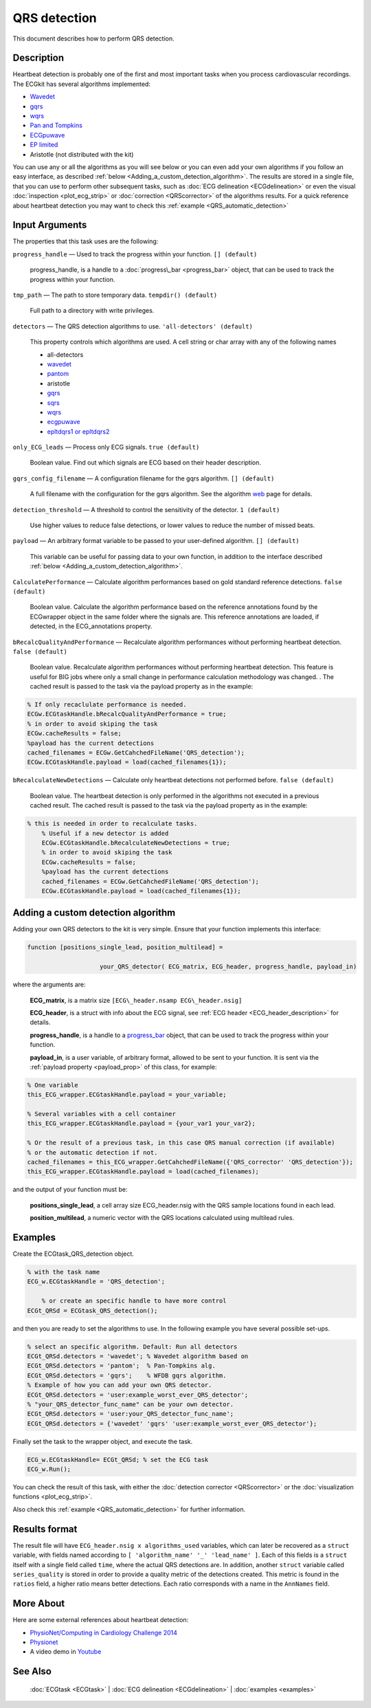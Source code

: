 
QRS detection
=============

This document describes how to perform QRS detection.

Description
-----------

Heartbeat detection is probably one of the first and most important
tasks when you process cardiovascular recordings. The ECGkit has several
algorithms implemented:

-  `Wavedet <http://diec.unizar.es/~laguna/personal/publicaciones/wavedet_tbme04.pdf>`__
-  `gqrs <http://www.physionet.org/physiotools/wag/gqrs-1.htm>`__
-  `wqrs <http://www.physionet.org/physiotools/wag/wqrs-1.htm>`__
-  `Pan and
   Tompkins <http://ieeexplore.ieee.org/xpl/articleDetails.jsp?reload=true&arnumber=4122029>`__ 
-  `ECGpuwave <http://www.physionet.org/physiotools/ecgpuwave/>`__
-  `EP limited <http://www.eplimited.com/confirmation.htm>`__ 
-  Aristotle (not distributed with the kit)

You can use any or all the algorithms as you will see below or you can
even add your own algorithms if you follow an easy interface, as
described :ref:`below <Adding_a_custom_detection_algorithm>`. The results
are stored in a single file, that you can use to perform other
subsequent tasks, such as :doc:`ECG delineation <ECGdelineation>` or
even the visual :doc:`inspection <plot_ecg_strip>` or
:doc:`correction <QRScorrector>` of the algorithms results. For a quick
reference about heartbeat detection you may want to check this
:ref:`example <QRS_automatic_detection>`

 

Input Arguments
---------------

The properties that this task uses are the following:

``progress_handle`` — Used to track the progress within your function. ``[] (default)``

	progress\_handle, is a handle to a :doc:`progress\_bar <progress_bar>`
	object, that can be used to track the progress within your function.

``tmp_path`` — The path to store temporary data. ``tempdir() (default)``

	Full path to a directory with write privileges.

``detectors`` — The QRS detection algorithms to use. ``'all-detectors' (default)``

	This property controls which algorithms are used. A cell string or char array with any of the following names

	- all-detectors
	- `wavedet <http://diec.unizar.es/~laguna/personal/publicaciones/wavedet_tbme04.pdf>`__
	- `pantom <http://ieeexplore.ieee.org/xpl/articleDetails.jsp?reload=true&arnumber=4122029>`__
	- aristotle
	- `gqrs <http://www.physionet.org/physiotools/wag/gqrs-1.htm>`__
	- `sqrs <http://www.physionet.org/physiotools/wag/sqrs-1.htm>`__
	- `wqrs <http://www.physionet.org/physiotools/wag/wqrs-1.htm>`__
	- `ecgpuwave <http://www.physionet.org/physiotools/ecgpuwave/>`__
	- `epltdqrs1 or epltdqrs2 <http://www.eplimited.com/confirmation.htm>`__

``only_ECG_leads`` — Process only ECG signals. ``true (default)``

	Boolean value. Find out which signals are ECG based on their header
	description.

``gqrs_config_filename`` — A configuration filename for the gqrs algorithm. ``[] (default)``

	A full filename with the configuration for the gqrs algorithm. See the
	algorithm `web <http://www.physionet.org/physiotools/wag/gqrs-1.htm>`__
	page for details.

``detection_threshold`` — A threshold to control the sensitivity of the detector. ``1 (default)``
	
	Use higher values to reduce false detections, or lower values to reduce the number of missed beats.

.. _payload_prop:

``payload`` — An arbitrary format variable to be passed to your user-defined algorithm. ``[] (default)``

	This variable can be useful for passing data to your own function, in addition to the interface described
	:ref:`below <Adding_a_custom_detection_algorithm>`.

``CalculatePerformance`` — Calculate algorithm performances based on gold standard reference detections. ``false (default)``

	Boolean value. Calculate the algorithm performance based on the
	reference annotations found by the ECGwrapper object in the same folder
	where the signals are. This reference annotations are loaded, if
	detected, in the ECG\_annotations property.
 
``bRecalcQualityAndPerformance`` — Recalculate algorithm performances without performing heartbeat detection. ``false (default)``

	Boolean value. Recalculate algorithm performances without performing 
	heartbeat detection. This feature is useful for BIG jobs where only 
	a small change in performance calculation methodology was changed.
	. The cached result is passed to the task via the payload property 
	as in the example:
 
.. code::

	% If only recaclulate performance is needed.
	ECGw.ECGtaskHandle.bRecalcQualityAndPerformance = true;    
	% in order to avoid skiping the task
	ECGw.cacheResults = false; 
	%payload has the current detections
	cached_filenames = ECGw.GetCahchedFileName('QRS_detection');
	ECGw.ECGtaskHandle.payload = load(cached_filenames{1});
 
``bRecalculateNewDetections`` — Calculate only heartbeat detections not performed before. ``false (default)``

	Boolean value. The heartbeat detection is only performed in the 
	algorithms not executed in a previous cached result. The cached 
	result is passed to the task via the payload property as in the 
	example:
 
.. code::

    % this is needed in order to recalculate tasks.
	% Useful if a new detector is added 
	ECGw.ECGtaskHandle.bRecalculateNewDetections = true;    
	% in order to avoid skiping the task
	ECGw.cacheResults = false; 
	%payload has the current detections
	cached_filenames = ECGw.GetCahchedFileName('QRS_detection');
	ECGw.ECGtaskHandle.payload = load(cached_filenames{1});
			
			
.. _Adding_a_custom_detection_algorithm:

Adding a custom detection algorithm
-----------------------------------

Adding your own QRS detectors to the kit is very simple. Ensure that
your function implements this interface:

.. code::

    function [positions_single_lead, position_multilead] = 
			
			your_QRS_detector( ECG_matrix, ECG_header, progress_handle, payload_in) 
                            

where the arguments are:

	**ECG\_matrix**, is a matrix size ``[ECG\_header.nsamp ECG\_header.nsig]``

	**ECG\_header**, is a struct with info about the ECG signal, see :ref:`ECG header <ECG_header_description>` 
	for details.
	
	**progress\_handle**, is a handle to a `progress\_bar <progress_bar.htm>`__
	object, that can be used to track the progress within your function.

	**payload\_in**, is a user variable, of arbitrary format, allowed to be sent
	to your function. It is sent via the :ref:`payload property <payload_prop>` 
	of this class, for example:

.. code::
	
	% One variable
	this_ECG_wrapper.ECGtaskHandle.payload = your_variable;
	
	% Several variables with a cell container
	this_ECG_wrapper.ECGtaskHandle.payload = {your_var1 your_var2};
	
	% Or the result of a previous task, in this case QRS manual correction (if available)
	% or the automatic detection if not.
	cached_filenames = this_ECG_wrapper.GetCahchedFileName({'QRS_corrector' 'QRS_detection'});
	this_ECG_wrapper.ECGtaskHandle.payload = load(cached_filenames);

and the output of your function must be:

	**positions\_single\_lead**, a cell array size ECG\_header.nsig with the QRS
	sample locations found in each lead.

	**position\_multilead**, a numeric vector with the QRS locations calculated
	using multilead rules.
 

Examples
--------

Create the ECGtask\_QRS\_detection object.

.. code::

    % with the task name
    ECG_w.ECGtaskHandle = 'QRS_detection';
    
	% or create an specific handle to have more control
    ECGt_QRSd = ECGtask_QRS_detection();

and then you are ready to set the algorithms to use. In the following
example you have several possible set-ups.

.. code::

	% select an specific algorithm. Default: Run all detectors
	ECGt_QRSd.detectors = 'wavedet'; % Wavedet algorithm based on
	ECGt_QRSd.detectors = 'pantom';  % Pan-Tompkins alg.
	ECGt_QRSd.detectors = 'gqrs';    % WFDB gqrs algorithm.
	% Example of how you can add your own QRS detector.
	ECGt_QRSd.detectors = 'user:example_worst_ever_QRS_detector';    
	% "your_QRS_detector_func_name" can be your own detector.
	ECGt_QRSd.detectors = 'user:your_QRS_detector_func_name';    
	ECGt_QRSd.detectors = {'wavedet' 'gqrs' 'user:example_worst_ever_QRS_detector'};
                            

Finally set the task to the wrapper object, and execute the task.

.. code::

    ECG_w.ECGtaskHandle= ECGt_QRSd; % set the ECG task
    ECG_w.Run();

You can check the result of this task, with either the :doc:`detection
corrector <QRScorrector>` or the :doc:`visualization
functions <plot_ecg_strip>`.

Also check this :ref:`example <QRS_automatic_detection>` for
further information.

.. _QRS_det_result_format:

Results format
--------------
 
The result file will have ``ECG_header.nsig x algorithms_used`` variables, which can later be recovered 
as a ``struct`` variable, with fields named according to ``[ 'algorithm_name' '_' 'lead_name' ]``. Each
of this fields is a ``struct`` itself with a single field called ``time``, where the actual QRS detections are.
In addition, another ``struct`` variable called ``series_quality`` is stored in order to provide a quality metric of 
the detections created. This metric is found in the ``ratios`` field, a higher ratio means better detections.
Each ratio corresponds with a name in the ``AnnNames`` field.


More About
----------

Here are some external references about heartbeat detection:

-  `PhysioNet/Computing in Cardiology Challenge
   2014 <http://physionet.org/challenge/2014/>`__
-  `Physionet <http://www.physionet.org/>`__
-  A video demo in `Youtube <https://www.youtube.com/watch?v=QrM-aYANUns&index=2&list=PLlD2eDv5CIe9sA2atmnb-DX48FIRG46z7>`__

See Also
--------

 :doc:`ECGtask <ECGtask>` \| :doc:`ECG delineation <ECGdelineation>` \| :doc:`examples <examples>`

